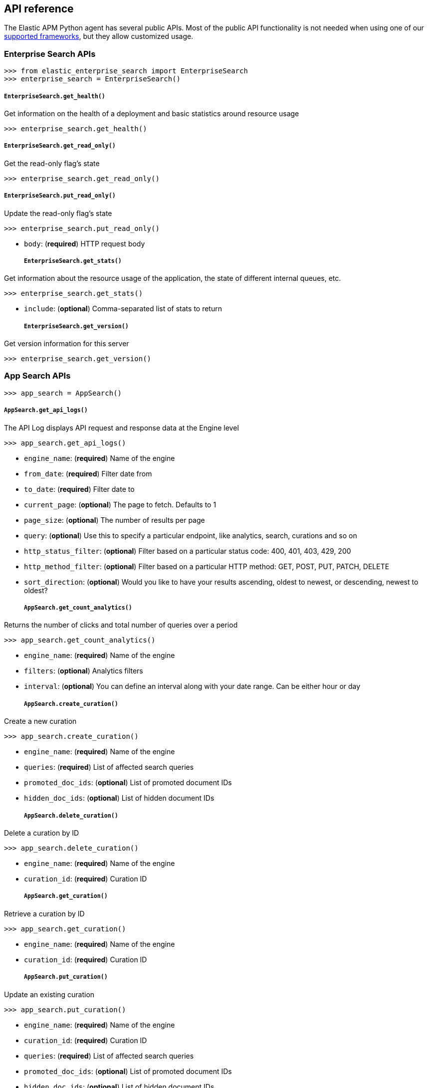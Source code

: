 [[api]]
== API reference

The Elastic APM Python agent has several public APIs.
Most of the public API functionality is not needed when using one of our <<framework-support, supported frameworks>>,
but they allow customized usage.

[float]
[[enterprise-search-api]]
=== Enterprise Search APIs

[source,python]
----
>>> from elastic_enterprise_search import EnterpriseSearch
>>> enterprise_search = EnterpriseSearch()
----


[float]
[[enterprise-search-api-get-health]]
===== ``EnterpriseSearch.get_health()``

Get information on the health of a deployment and basic statistics around resource usage

[source,python]
----
>>> enterprise_search.get_health()
----

[float]
[[enterprise-search-api-get-read-only]]
===== ``EnterpriseSearch.get_read_only()``

Get the read-only flag's state

[source,python]
----
>>> enterprise_search.get_read_only()
----

[float]
[[enterprise-search-api-put-read-only]]
===== ``EnterpriseSearch.put_read_only()``

Update the read-only flag's state

[source,python]
----
>>> enterprise_search.put_read_only()
----

- `body`: (*required*) HTTP request body
[float]
[[enterprise-search-api-get-stats]]
===== ``EnterpriseSearch.get_stats()``

Get information about the resource usage of the application, the state of different internal
queues, etc.

[source,python]
----
>>> enterprise_search.get_stats()
----

- `include`: (*optional*) Comma-separated list of stats to return
[float]
[[enterprise-search-api-get-version]]
===== ``EnterpriseSearch.get_version()``

Get version information for this server

[source,python]
----
>>> enterprise_search.get_version()
----

[float]
[[app-search-api]]
=== App Search APIs

[source,python]
----
>>> app_search = AppSearch()
----


[float]
[[app-search-api-get-api-logs]]
===== ``AppSearch.get_api_logs()``

The API Log displays API request and response data at the Engine level

[source,python]
----
>>> app_search.get_api_logs()
----

- `engine_name`: (*required*) Name of the engine
- `from_date`: (*required*) Filter date from
- `to_date`: (*required*) Filter date to
- `current_page`: (*optional*) The page to fetch. Defaults to 1
- `page_size`: (*optional*) The number of results per page
- `query`: (*optional*) Use this to specify a particular endpoint, like
  analytics, search, curations and so on
- `http_status_filter`: (*optional*) Filter based on a particular status
  code: 400, 401, 403, 429, 200
- `http_method_filter`: (*optional*) Filter based on a particular HTTP
  method: GET, POST, PUT, PATCH, DELETE
- `sort_direction`: (*optional*) Would you like to have your results
  ascending, oldest to newest, or descending, newest to oldest?
[float]
[[app-search-api-get-count-analytics]]
===== ``AppSearch.get_count_analytics()``

Returns the number of clicks and total number of queries over a period

[source,python]
----
>>> app_search.get_count_analytics()
----

- `engine_name`: (*required*) Name of the engine
- `filters`: (*optional*) Analytics filters
- `interval`: (*optional*) You can define an interval along with your
  date range. Can be either hour or day
[float]
[[app-search-api-create-curation]]
===== ``AppSearch.create_curation()``

Create a new curation

[source,python]
----
>>> app_search.create_curation()
----

- `engine_name`: (*required*) Name of the engine
- `queries`: (*required*) List of affected search queries
- `promoted_doc_ids`: (*optional*) List of promoted document IDs
- `hidden_doc_ids`: (*optional*) List of hidden document IDs
[float]
[[app-search-api-delete-curation]]
===== ``AppSearch.delete_curation()``

Delete a curation by ID

[source,python]
----
>>> app_search.delete_curation()
----

- `engine_name`: (*required*) Name of the engine
- `curation_id`: (*required*) Curation ID
[float]
[[app-search-api-get-curation]]
===== ``AppSearch.get_curation()``

Retrieve a curation by ID

[source,python]
----
>>> app_search.get_curation()
----

- `engine_name`: (*required*) Name of the engine
- `curation_id`: (*required*) Curation ID
[float]
[[app-search-api-put-curation]]
===== ``AppSearch.put_curation()``

Update an existing curation

[source,python]
----
>>> app_search.put_curation()
----

- `engine_name`: (*required*) Name of the engine
- `curation_id`: (*required*) Curation ID
- `queries`: (*required*) List of affected search queries
- `promoted_doc_ids`: (*optional*) List of promoted document IDs
- `hidden_doc_ids`: (*optional*) List of hidden document IDs
[float]
[[app-search-api-list-curations]]
===== ``AppSearch.list_curations()``

Retrieve available curations for the engine

[source,python]
----
>>> app_search.list_curations()
----

- `engine_name`: (*required*) Name of the engine
- `current_page`: (*optional*) The page to fetch. Defaults to 1
- `page_size`: (*optional*) The number of results per page
[float]
[[app-search-api-delete-documents]]
===== ``AppSearch.delete_documents()``

Delete documents by ID

[source,python]
----
>>> app_search.delete_documents()
----

- `engine_name`: (*required*) Name of the engine
- `body`: (*required*) List of document IDs
[float]
[[app-search-api-get-documents]]
===== ``AppSearch.get_documents()``

Retrieves one or more documents by ID

[source,python]
----
>>> app_search.get_documents()
----

- `engine_name`: (*required*) Name of the engine
- `body`: (*required*) List of document IDs
[float]
[[app-search-api-index-documents]]
===== ``AppSearch.index_documents()``

Create or update documents

[source,python]
----
>>> app_search.index_documents()
----

- `engine_name`: (*required*) Name of the engine
- `body`: (*required*) List of document to index
[float]
[[app-search-api-list-documents]]
===== ``AppSearch.list_documents()``

List all available documents with optional pagination support

[source,python]
----
>>> app_search.list_documents()
----

- `engine_name`: (*required*) Name of the engine
- `current_page`: (*optional*) The page to fetch. Defaults to 1
- `page_size`: (*optional*) The number of results per page
[float]
[[app-search-api-put-documents]]
===== ``AppSearch.put_documents()``

Partial update of documents

[source,python]
----
>>> app_search.put_documents()
----

- `engine_name`: (*required*) Name of the engine
- `body`: (*required*) List of documents to update
[float]
[[app-search-api-create-engine]]
===== ``AppSearch.create_engine()``

Creates a new engine

[source,python]
----
>>> app_search.create_engine()
----

- `engine_name`: (*required*) Engine name
- `language`: (*optional*) Engine language (null for universal)
- `type`: (*optional*) Engine type
- `source_engines`: (*optional*) Sources engines list
[float]
[[app-search-api-delete-engine]]
===== ``AppSearch.delete_engine()``

Delete an engine by name

[source,python]
----
>>> app_search.delete_engine()
----

- `engine_name`: (*required*) Name of the engine
[float]
[[app-search-api-get-engine]]
===== ``AppSearch.get_engine()``

Retrieves an engine by name

[source,python]
----
>>> app_search.get_engine()
----

- `engine_name`: (*required*) Name of the engine
[float]
[[app-search-api-list-engines]]
===== ``AppSearch.list_engines()``

Retrieves all engines with optional pagination support

[source,python]
----
>>> app_search.list_engines()
----

- `current_page`: (*optional*) The page to fetch. Defaults to 1
- `page_size`: (*optional*) The number of results per page
[float]
[[app-search-api-log-clickthrough]]
===== ``AppSearch.log_clickthrough()``

Send data about clicked results

[source,python]
----
>>> app_search.log_clickthrough()
----

- `engine_name`: (*required*) Name of the engine
- `query_text`: (*required*) Search query text
- `document_id`: (*required*) The ID of the document that was clicked on
- `request_id`: (*optional*) The request ID returned in the meta tag of
  a search API response
- `tags`: (*optional*) Array of strings representing additional
  information you wish to track with the clickthrough
[float]
[[app-search-api-add-meta-engine-source]]
===== ``AppSearch.add_meta_engine_source()``

Add a source engine to an existing meta engine

[source,python]
----
>>> app_search.add_meta_engine_source()
----

- `engine_name`: (*required*) Name of the engine
- `body`: (*required*) List of engine IDs
[float]
[[app-search-api-delete-meta-engine-source]]
===== ``AppSearch.delete_meta_engine_source()``

Delete a source engine from a meta engine

[source,python]
----
>>> app_search.delete_meta_engine_source()
----

- `engine_name`: (*required*) Name of the engine
- `body`: (*required*) List of engine IDs
[float]
[[app-search-api-multi-search]]
===== ``AppSearch.multi_search()``

Run several search in the same request

[source,python]
----
>>> app_search.multi_search()
----

- `engine_name`: (*required*) Name of the engine
- `queries`: (*required*) Search queries
[float]
[[app-search-api-query-suggestion]]
===== ``AppSearch.query_suggestion()``

Provide relevant query suggestions for incomplete queries

[source,python]
----
>>> app_search.query_suggestion()
----

- `engine_name`: (*required*) Name of the engine
- `query`: (*required*) A partial query for which to receive suggestions
- `fields`: (*optional*) List of fields to use to generate suggestions.
  Defaults to all text fields
- `size`: (*optional*) Number of query suggestions to return. Must be
  between 1 and 20. Defaults to 5
[float]
[[app-search-api-get-schema]]
===== ``AppSearch.get_schema()``

Retrieve current schema for the engine

[source,python]
----
>>> app_search.get_schema()
----

- `engine_name`: (*required*) Name of the engine
[float]
[[app-search-api-put-schema]]
===== ``AppSearch.put_schema()``

Update schema for the current engine

[source,python]
----
>>> app_search.put_schema()
----

- `engine_name`: (*required*) Name of the engine
- `body`: (*required*) Schema description
[float]
[[app-search-api-search]]
===== ``AppSearch.search()``

Allows you to search over, facet and filter your data

[source,python]
----
>>> app_search.search()
----

- `engine_name`: (*required*) Name of the engine
- `body`: (*required*) Search request parameters
[float]
[[app-search-api-get-search-settings]]
===== ``AppSearch.get_search_settings()``

Retrive current search settings for the engine

[source,python]
----
>>> app_search.get_search_settings()
----

- `engine_name`: (*required*) Name of the engine
[float]
[[app-search-api-put-search-settings]]
===== ``AppSearch.put_search_settings()``

Update search settings for the engine

[source,python]
----
>>> app_search.put_search_settings()
----

- `engine_name`: (*required*) Name of the engine
- `body`: (*required*) Search settings
[float]
[[app-search-api-reset-search-settings]]
===== ``AppSearch.reset_search_settings()``

Reset search settings for the engine

[source,python]
----
>>> app_search.reset_search_settings()
----

- `engine_name`: (*required*) Name of the engine
[float]
[[app-search-api-create-synonym-set]]
===== ``AppSearch.create_synonym_set()``

Create a new synonym set

[source,python]
----
>>> app_search.create_synonym_set()
----

- `engine_name`: (*required*) Name of the engine
- `body`: (*required*) Synonym set description
[float]
[[app-search-api-delete-synonym-set]]
===== ``AppSearch.delete_synonym_set()``

Delete a synonym set by ID

[source,python]
----
>>> app_search.delete_synonym_set()
----

- `engine_name`: (*required*) Name of the engine
- `synonym_set_id`: (*required*) Synonym set ID
[float]
[[app-search-api-get-synonym-set]]
===== ``AppSearch.get_synonym_set()``

Retrieve a synonym set by ID

[source,python]
----
>>> app_search.get_synonym_set()
----

- `engine_name`: (*required*) Name of the engine
- `synonym_set_id`: (*required*) Synonym set ID
[float]
[[app-search-api-put-synonym-set]]
===== ``AppSearch.put_synonym_set()``

Update a synonym set by ID

[source,python]
----
>>> app_search.put_synonym_set()
----

- `engine_name`: (*required*) Name of the engine
- `synonym_set_id`: (*required*) Synonym set ID
- `body`: (*required*) Synonym set description
[float]
[[app-search-api-list-synonym-sets]]
===== ``AppSearch.list_synonym_sets()``

Retrieve available synonym sets for the engine

[source,python]
----
>>> app_search.list_synonym_sets()
----

- `engine_name`: (*required*) Name of the engine
- `current_page`: (*optional*) The page to fetch. Defaults to 1
- `page_size`: (*optional*) The number of results per page
[float]
[[app-search-api-get-top-clicks-analytics]]
===== ``AppSearch.get_top_clicks_analytics()``

Returns the number of clicks received by a document in descending order

[source,python]
----
>>> app_search.get_top_clicks_analytics()
----

- `engine_name`: (*required*) Name of the engine
- `query`: (*optional*) Filter clicks over a search query
- `current_page`: (*optional*) The page to fetch. Defaults to 1
- `page_size`: (*optional*) The number of results per page
- `filters`: (*optional*) Analytics filters
[float]
[[app-search-api-get-top-queries-analytics]]
===== ``AppSearch.get_top_queries_analytics()``

Returns queries analytics by usage count

[source,python]
----
>>> app_search.get_top_queries_analytics()
----

- `engine_name`: (*required*) Name of the engine
- `current_page`: (*optional*) The page to fetch. Defaults to 1
- `page_size`: (*optional*) The number of results per page
- `filters`: (*optional*) Analytics filters

[float]
[[workplace-search-api]]
=== Workplace Search APIs

[source,python]
----
>>> workplace_search = WorkplaceSearch()
----


[float]
[[workplace-search-api-create-analytics-event]]
===== ``WorkplaceSearch.create_analytics_event()``

Capture click and feedback analytic events

[source,python]
----
>>> workplace_search.create_analytics_event()
----

- `body`: (*required*) HTTP request body
[float]
[[workplace-search-api-delete-documents]]
===== ``WorkplaceSearch.delete_documents()``

Deletes a list of documents from a custom content source

[source,python]
----
>>> workplace_search.delete_documents()
----

- `content_source_id`: (*required*) Unique ID for a Custom API source,
  provided upon creation of a Custom API Source
- `body`: (*required*) HTTP request body
[float]
[[workplace-search-api-index-documents]]
===== ``WorkplaceSearch.index_documents()``

Indexes one or more new documents into a custom content source, or updates one or more existing
documents

[source,python]
----
>>> workplace_search.index_documents()
----

- `content_source_id`: (*required*) Unique ID for a Custom API source,
  provided upon creation of a Custom API Source
- `body`: (*required*) HTTP request body
[float]
[[workplace-search-api-list-external-identities]]
===== ``WorkplaceSearch.list_external_identities()``

Retrieves all external identities

[source,python]
----
>>> workplace_search.list_external_identities()
----

- `content_source_id`: (*required*) Unique ID for a Custom API source,
  provided upon creation of a Custom API Source
- `current_page`: (*optional*) Which page of results to request
- `page_size`: (*optional*) The number of results to return in a page
[float]
[[workplace-search-api-create-external-identity]]
===== ``WorkplaceSearch.create_external_identity()``

Adds a new external identity

[source,python]
----
>>> workplace_search.create_external_identity()
----

- `content_source_id`: (*required*) Unique ID for a Custom API source,
  provided upon creation of a Custom API Source
- `body`: (*required*) HTTP request body
[float]
[[workplace-search-api-delete-external-identity]]
===== ``WorkplaceSearch.delete_external_identity()``

Deletes an external identity

[source,python]
----
>>> workplace_search.delete_external_identity()
----

- `content_source_id`: (*required*) Unique ID for a Custom API source,
  provided upon creation of a Custom API Source
- `user`: (*required*) The username in context
[float]
[[workplace-search-api-get-external-identity]]
===== ``WorkplaceSearch.get_external_identity()``

Retrieves an external identity

[source,python]
----
>>> workplace_search.get_external_identity()
----

- `content_source_id`: (*required*) Unique ID for a Custom API source,
  provided upon creation of a Custom API Source
- `user`: (*required*) The username in context
[float]
[[workplace-search-api-put-external-identity]]
===== ``WorkplaceSearch.put_external_identity()``

Updates an external identity

[source,python]
----
>>> workplace_search.put_external_identity()
----

- `content_source_id`: (*required*) Unique ID for a Custom API source,
  provided upon creation of a Custom API Source
- `user`: (*required*) The username in context
- `body`: (*required*) HTTP request body
[float]
[[workplace-search-api-list-permissions]]
===== ``WorkplaceSearch.list_permissions()``

Lists all permissions for all users

[source,python]
----
>>> workplace_search.list_permissions()
----

- `content_source_id`: (*required*) Unique ID for a Custom API source,
  provided upon creation of a Custom API Source
- `current_page`: (*optional*) Which page of results to request
- `page_size`: (*optional*) The number of results to return in a page
[float]
[[workplace-search-api-remove-user-permissions]]
===== ``WorkplaceSearch.remove_user_permissions()``

Removes one or more permissions from an existing set of permissions

[source,python]
----
>>> workplace_search.remove_user_permissions()
----

- `content_source_id`: (*required*) Unique ID for a Custom API source,
  provided upon creation of a Custom API Source
- `user`: (*required*) The username in context
- `body`: (*required*) HTTP request body
[float]
[[workplace-search-api-search]]
===== ``WorkplaceSearch.search()``

Search across available sources with various query tuning options

[source,python]
----
>>> workplace_search.search()
----

- `body`: (*required*) HTTP request body
[float]
[[workplace-search-api-add-user-permissions]]
===== ``WorkplaceSearch.add_user_permissions()``

Adds one or more new permissions atop existing permissions

[source,python]
----
>>> workplace_search.add_user_permissions()
----

- `content_source_id`: (*required*) Unique ID for a Custom API source,
  provided upon creation of a Custom API Source
- `user`: (*required*) The username in context
- `body`: (*required*) HTTP request body
[float]
[[workplace-search-api-get-user-permissions]]
===== ``WorkplaceSearch.get_user_permissions()``

Lists all permissions for one user

[source,python]
----
>>> workplace_search.get_user_permissions()
----

- `content_source_id`: (*required*) Unique ID for a Custom API source,
  provided upon creation of a Custom API Source
- `user`: (*required*) The username in context
[float]
[[workplace-search-api-put-user-permissions]]
===== ``WorkplaceSearch.put_user_permissions()``

Creates a new set of permissions or over-writes all existing permissions

[source,python]
----
>>> workplace_search.put_user_permissions()
----

- `content_source_id`: (*required*) Unique ID for a Custom API source,
  provided upon creation of a Custom API Source
- `user`: (*required*) The username in context
- `body`: (*required*) HTTP request body